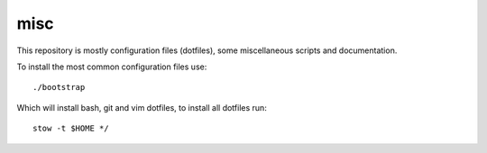 misc
====

This repository is mostly configuration files (dotfiles), some miscellaneous
scripts and documentation.

To install the most common configuration files use::

    ./bootstrap

Which will install bash, git and vim dotfiles, to install all dotfiles run::

    stow -t $HOME */
